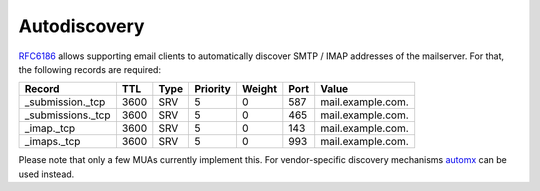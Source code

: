 Autodiscovery
=============

`RFC6186 <https://www.rfc-editor.org/rfc/rfc6186>`_ allows supporting email clients to automatically discover SMTP / IMAP addresses
of the mailserver. For that, the following records are required:

================= ==== ==== ======== ====== ==== =================
Record            TTL  Type Priority Weight Port Value
================= ==== ==== ======== ====== ==== =================
_submission._tcp  3600 SRV  5        0      587  mail.example.com.
_submissions._tcp 3600 SRV  5        0      465  mail.example.com.
_imap._tcp        3600 SRV  5        0      143  mail.example.com.
_imaps._tcp       3600 SRV  5        0      993  mail.example.com.
================= ==== ==== ======== ====== ==== =================

Please note that only a few MUAs currently implement this. For vendor-specific
discovery mechanisms `automx <https://github.com/rseichter/automx2>`_ can be used instead.

